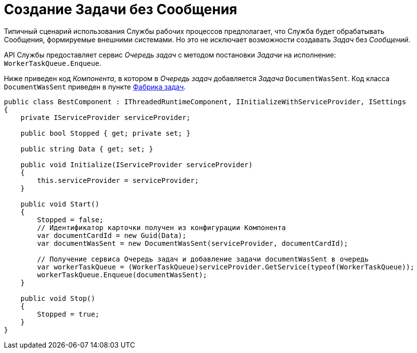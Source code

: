 = Создание Задачи без Сообщения

Типичный сценарий использования Службы рабочих процессов предполагает, что Служба будет обрабатывать Сообщения, формируемые внешними системами. Но это не исключает возможности создавать _Задач_ без _Сообщений_.

API Службы предоставляет сервис _Очередь задач_ с методом постановки _Задачи_ на исполнение: `WorkerTaskQueue.Enqueue`.

Ниже приведен код _Компонента_, в котором в _Очередь задач_ добавляется _Задача_ `DocumentWasSent`. Код класса `DocumentWasSent` приведен в пункте link:WorkerTaskFactory.md[Фабрика задач].

[source,csharp]
----
public class BestComponent : IThreadedRuntimeComponent, IInitializeWithServiceProvider, ISettings
{
    private IServiceProvider serviceProvider;

    public bool Stopped { get; private set; }

    public string Data { get; set; }

    public void Initialize(IServiceProvider serviceProvider)
    {
        this.serviceProvider = serviceProvider;
    }

    public void Start()
    {
        Stopped = false;
        // Идентификатор карточки получен из конфигурации Компонента
        var documentCardId = new Guid(Data);
        var documentWasSent = new DocumentWasSent(serviceProvider, documentCardId);
        
        // Получение сервиса Очередь задач и добавление задачи documentWasSent в очередь
        var workerTaskQueue = (WorkerTaskQueue)serviceProvider.GetService(typeof(WorkerTaskQueue));
        workerTaskQueue.Enqueue(documentWasSent);
    }

    public void Stop()
    {
        Stopped = true;
    }
}
----